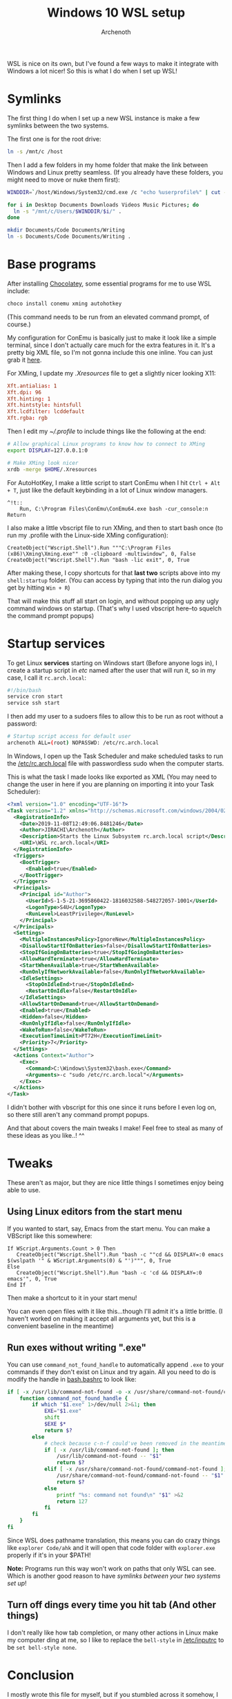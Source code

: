 #+TITLE:Windows 10 WSL setup
#+AUTHOR:Archenoth
#+EMAIL:archenoth@gmail.com

WSL is nice on its own, but I've found a few ways to make it integrate with Windows a lot nicer!
So this is what I do when I set up WSL!

* Symlinks
The first thing I do when I set up a new WSL instance is make a few symlinks between the two systems.

The first one is for the root drive:
#+begin_src sh :dir /sudo:root@localhost:/
  ln -s /mnt/c /host
#+end_src

Then I add a few folders in my home folder that make the link between Windows and Linux pretty seamless. (If you already have these folders, you might need to move or nuke them first):
#+begin_src sh
  WINDDIR=`/host/Windows/System32/cmd.exe /c "echo %userprofile%" | cut -d'\' -f3`

  for i in Desktop Documents Downloads Videos Music Pictures; do
    ln -s "/mnt/c/Users/$WINDDIR/$i/" .
  done

  mkdir Documents/Code Documents/Writing
  ln -s Documents/Code Documents/Writing .
#+end_src

* Base programs
After installing [[https://chocolatey.org/][Chocolatey]], some essential programs for me to use WSL include:
#+begin_src bat :tangle ~/Desktop/install-essentials.bat
  choco install conemu xming autohotkey
#+end_src

(This command needs to be run from an elevated command prompt, of course.)

My configuration for ConEmu is basically just to make it look like a simple terminal, since I don't actually care much for the extra features in it.
It's a pretty big XML file, so I'm not gonna include this one inline. You can just grab it [[./ConEmu.xml][here]].

For XMing, I update my [[~/.Xresources][.Xresources]] file to get a slightly nicer looking X11:
#+begin_src conf :tangle ~/.Xresources
  Xft.antialias: 1
  Xft.dpi: 96
  Xft.hinting: 1
  Xft.hintstyle: hintsfull
  Xft.lcdfilter: lcddefault
  Xft.rgba: rgb
#+end_src

Then I edit my [[~/.profile]] to include things like the following at the end:
#+begin_src sh
  # Allow graphical Linux programs to know how to connect to XMing
  export DISPLAY=127.0.0.1:0

  # Make XMing look nicer
  xrdb -merge $HOME/.Xresources
#+end_src

For AutoHotKey, I make a little script to start ConEmu when I hit =Ctrl + Alt + T=, just like the default keybinding in a lot of Linux window managers.
#+begin_src ahk :tangle ~/Code/ahk/terminal.ahk
  ^!t::
      Run, C:\Program Files\ConEmu\ConEmu64.exe bash -cur_console:n
  Return
#+end_src

I also make a little vbscript file to run XMing, and then to start bash once (to run my .profile with the Linux-side XMing configuration):
#+begin_src vbscript :tangle ~/Code/vbs/start-xming-profile.vbs
  CreateObject("Wscript.Shell").Run """C:\Program Files (x86)\Xming\Xming.exe"" :0 -clipboard -multiwindow", 0, False
  CreateObject("Wscript.Shell").Run "bash -lic exit", 0, True
#+end_src

After making these, I copy shortcuts for that *last two* scripts above into my =shell:startup= folder. (You can access by typing that into the run dialog you get by hitting =Win + R=)

That will make this stuff all start on login, and without popping up any ugly command windows on startup. (That's why I used vbscript here--to squelch the command prompt popups)

* Startup services
To get Linux *services* starting on Windows start (Before anyone logs in), I create a startup script in /etc/ named after the user that will run it, so in my case, I call it =rc.arch.local=:
#+begin_src sh :tangle /sudo:root@localhost:/etc/rc.arch.local :tangle-mode (identity #o744)
  #!/bin/bash
  service cron start
  service ssh start
#+end_src

I then add my user to a sudoers files to allow this to be run as root without a password:
#+begin_src sh :tangle /sudo:root@localhost:/etc/sudoers.d/archrc
  # Startup script access for default user
  archenoth ALL=(root) NOPASSWD: /etc/rc.arch.local
#+end_src

In Windows, I open up the Task Scheduler and make scheduled tasks to run the [[/sudo:root@localhost:/etc/rc.arch.local][/etc/rc.arch.local]] file with passwordless sudo when the computer starts.

This is what the task I made looks like exported as XML (You may need to change the user in here if you are planning on importing it into your Task Scheduler):
#+begin_src xml :tangle ~/Desktop/WSL rc.arch.local
  <?xml version="1.0" encoding="UTF-16"?>
  <Task version="1.2" xmlns="http://schemas.microsoft.com/windows/2004/02/mit/task">
    <RegistrationInfo>
      <Date>2019-11-08T12:49:06.8481246</Date>
      <Author>JIRACHI\Archenoth</Author>
      <Description>Starts the Linux Subsystem rc.arch.local script</Description>
      <URI>\WSL rc.arch.local</URI>
    </RegistrationInfo>
    <Triggers>
      <BootTrigger>
        <Enabled>true</Enabled>
      </BootTrigger>
    </Triggers>
    <Principals>
      <Principal id="Author">
        <UserId>S-1-5-21-3695860422-1816032588-548272057-1001</UserId>
        <LogonType>S4U</LogonType>
        <RunLevel>LeastPrivilege</RunLevel>
      </Principal>
    </Principals>
    <Settings>
      <MultipleInstancesPolicy>IgnoreNew</MultipleInstancesPolicy>
      <DisallowStartIfOnBatteries>false</DisallowStartIfOnBatteries>
      <StopIfGoingOnBatteries>true</StopIfGoingOnBatteries>
      <AllowHardTerminate>true</AllowHardTerminate>
      <StartWhenAvailable>true</StartWhenAvailable>
      <RunOnlyIfNetworkAvailable>false</RunOnlyIfNetworkAvailable>
      <IdleSettings>
        <StopOnIdleEnd>true</StopOnIdleEnd>
        <RestartOnIdle>false</RestartOnIdle>
      </IdleSettings>
      <AllowStartOnDemand>true</AllowStartOnDemand>
      <Enabled>true</Enabled>
      <Hidden>false</Hidden>
      <RunOnlyIfIdle>false</RunOnlyIfIdle>
      <WakeToRun>false</WakeToRun>
      <ExecutionTimeLimit>PT72H</ExecutionTimeLimit>
      <Priority>7</Priority>
    </Settings>
    <Actions Context="Author">
      <Exec>
        <Command>C:\Windows\System32\bash.exe</Command>
        <Arguments>-c "sudo /etc/rc.arch.local"</Arguments>
      </Exec>
    </Actions>
  </Task>
#+end_src

I didn't bother with vbscript for this one since it runs before I even log on, so there still aren't any command prompt popups.

And that about covers the main tweaks I make! Feel free to steal as many of these ideas as you like..! ^^

* Tweaks
These aren't as major, but they are nice little things I sometimes enjoy being able to use.

** Using Linux editors from the start menu
If you wanted to start, say, Emacs from the start menu. You can make a VBScript like this somewhere:
#+begin_src vbscript :tangle ~/Code/vbs/emacs.vbs
  If WScript.Arguments.Count > 0 Then
     CreateObject("Wscript.Shell").Run "bash -c ""cd && DISPLAY=:0 emacs $(wslpath '" & WScript.Arguments(0) & "')""", 0, True
  Else
     CreateObject("Wscript.Shell").Run "bash -c 'cd && DISPLAY=:0 emacs'", 0, True
  End If
#+end_src

Then make a shortcut to it in your start menu!

You can even open files with it like this...though I'll admit it's a little brittle. (I haven't worked on making it accept all arguments yet, but this is a convenient baseline in the meantime)

** Run exes without writing ".exe"
You can use =command_not_found_handle= to automatically append =.exe= to your commands if they don't exist on Linux and try again.
All you need to do is modify the handle in [[/sudo:root@localhost:/etc/bash.bashrc::command_not_found_handle][bash.bashrc]] to look like:

#+begin_src sh
  if [ -x /usr/lib/command-not-found -o -x /usr/share/command-not-found/command-not-found ]; then
      function command_not_found_handle {
          if which "$1.exe" 1>/dev/null 2>&1; then
              EXE="$1.exe"
              shift
              $EXE $*
              return $?
          else
              # check because c-n-f could've been removed in the meantime
              if [ -x /usr/lib/command-not-found ]; then
                  /usr/lib/command-not-found -- "$1"
                  return $?
              elif [ -x /usr/share/command-not-found/command-not-found ]; then
                  /usr/share/command-not-found/command-not-found -- "$1"
                  return $?
              else
                  printf "%s: command not found\n" "$1" >&2
                  return 127
              fi
          fi
      }
  fi
#+end_src

Since WSL does pathname translation, this means you can do crazy things like =explorer Code/ahk= and it will open that code folder with =explorer.exe= properly if it's in your $PATH!

*Note:* Programs run this way won't work on paths that only WSL can see. Which is another good reason to have [[Symlinks][symlinks between your two systems set up]]!

** Turn off dings every time you hit tab (And other things)
I don't really like how tab completion, or many other actions in Linux make my computer ding at me, so I like to replace the =bell-style= in [[/sudo:root@localhost:/etc/inputrc::bell-style][/etc/inputrc]] to be =set bell-style none=.

* Conclusion
I mostly wrote this file for myself, but if you stumbled across it somehow, I hope you found these tricks useful!
